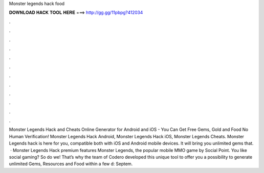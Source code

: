 Monster legends hack food

𝐃𝐎𝐖𝐍𝐋𝐎𝐀𝐃 𝐇𝐀𝐂𝐊 𝐓𝐎𝐎𝐋 𝐇𝐄𝐑𝐄 ===> http://gg.gg/11pbpg?412034

.

.

.

.

.

.

.

.

.

.

.

.

Monster Legends Hack and Cheats Online Generator for Android and iOS - You Can Get Free Gems, Gold and Food No Human Verification! Monster Legends Hack Android, Monster Legends Hack iOS, Monster Legends Cheats.  Monster Legends hack is here for you, compatible both with iOS and Android mobile devices. It will bring you unlimited gems that.  · Monster Legends Hack premium features Monster Legends, the popular mobile MMO game by Social Point. You like social gaming? So do we! That’s why the team of Codero developed this unique tool to offer you a possibility to generate unlimited Gems, Resources and Food within a few d: Septem.